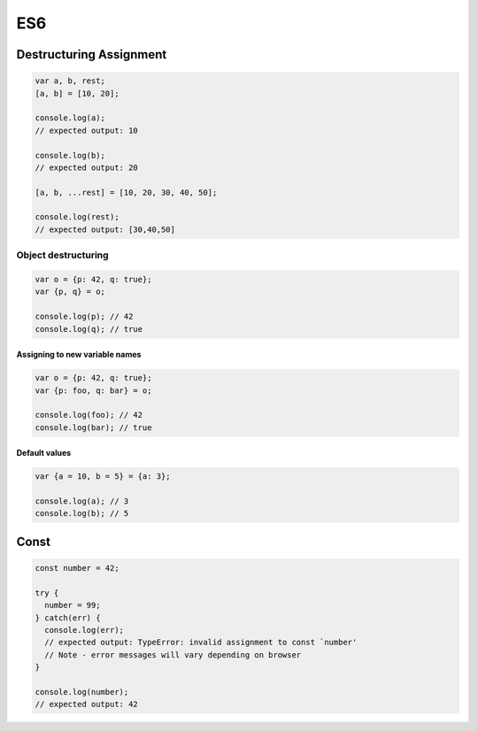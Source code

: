 ES6
===

Destructuring Assignment
------------------------


.. code-block:: javascript
  
  var a, b, rest;
  [a, b] = [10, 20];

  console.log(a);
  // expected output: 10

  console.log(b);
  // expected output: 20

  [a, b, ...rest] = [10, 20, 30, 40, 50];

  console.log(rest);
  // expected output: [30,40,50]



Object destructuring
^^^^^^^^^^^^^^^^^^^^

.. code-block:: javascript

  var o = {p: 42, q: true};
  var {p, q} = o;

  console.log(p); // 42
  console.log(q); // true


Assigning to new variable names
++++++++++++++++++++++++++++++++

.. code-block:: javascript

  var o = {p: 42, q: true};
  var {p: foo, q: bar} = o;

  console.log(foo); // 42 
  console.log(bar); // true


Default values
+++++++++++++++

.. code-block:: javascript

  var {a = 10, b = 5} = {a: 3};

  console.log(a); // 3
  console.log(b); // 5




Const
-----

.. code-block:: javascript

  const number = 42;

  try {
    number = 99;
  } catch(err) {
    console.log(err);
    // expected output: TypeError: invalid assignment to const `number'
    // Note - error messages will vary depending on browser
  }

  console.log(number);
  // expected output: 42




